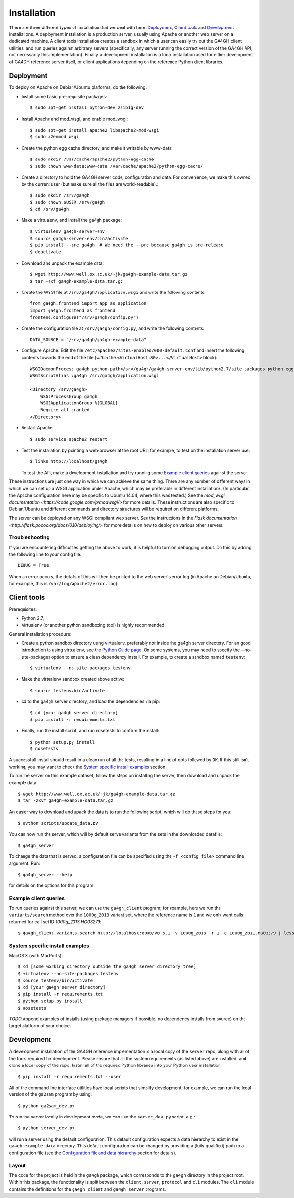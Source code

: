 ************
Installation
************

There are three different types of installation that we deal with here:
`Deployment`_, `Client tools`_ and `Development`_ installations. A
deployment installation is a production server, usually using Apache
or another web server on a dedicated machine. A client tools installation
creates a sandbox in which a user can easily try out the GA4GH client
utilities, and run queries against arbitrary servers (specifically,
any server running the correct version of the GA4GH API; not necessarily
this implementation). Finally, a development installation is a local
installation used for either development of GA4GH reference server itself,
or client applications depending on the reference Python client libraries.

----------
Deployment
----------

To deploy on Apache on Debian/Ubuntu platforms, do the following.

- Install some basic pre-requisite packages::

  $ sudo apt-get install python-dev zlib1g-dev

- Install Apache and mod_wsgi, and enable mod_wsgi::

  $ sudo apt-get install apache2 libapache2-mod-wsgi
  $ sudo a2enmod wsgi

- Create the python egg cache directory, and make it writable by
  www-data::

  $ sudo mkdir /var/cache/apache2/python-egg-cache
  $ sudo chown www-data:www-data /var/cache/apache2/python-egg-cache/

- Create a directory to hold the GA4GH server code, configuration
  and data. For convenience, we make this owned by the current user
  (but make sure all the files are world-readable).::

  $ sudo mkdir /srv/ga4gh
  $ sudo chown $USER /srv/ga4gh
  $ cd /srv/ga4gh

- Make a virtualenv, and install the ga4gh package::

  $ virtualenv ga4gh-server-env
  $ source ga4gh-server-env/bin/activate
  $ pip install --pre ga4gh  # We need the --pre because ga4gh is pre-release
  $ deactivate

- Download and unpack the example data::

  $ wget http://www.well.ox.ac.uk/~jk/ga4gh-example-data.tar.gz
  $ tar -zxf ga4gh-example-data.tar.gz

- Create the WSGI file at ``/srv/ga4gh/application.wsgi`` and write the following
  contents::

    from ga4gh.frontend import app as application
    import ga4gh.frontend as frontend
    frontend.configure("/srv/ga4gh/config.py")

- Create the configuration file at ``/srv/ga4gh/config.py``, and write the
  following contents::

    DATA_SOURCE = "/srv/ga4gh/ga4gh-example-data"

- Configure Apache. Edit the file ``/etc/apache2/sites-enabled/000-default.conf``
  and insert the following contents towards the end of the file
  (*within* the ``<VirtualHost:80>...</VirtualHost>`` block)::

    WSGIDaemonProcess ga4gh python-path=/srv/ga4gh/ga4gh-server-env/lib/python2.7/site-packages python-eggs=/var/cache/apache2/python-egg-cache
    WSGIScriptAlias /ga4gh /srv/ga4gh/application.wsgi

    <Directory /srv/ga4gh>
        WSGIProcessGroup ga4gh
        WSGIApplicationGroup %{GLOBAL}
        Require all granted
    </Directory>

- Restart Apache::

  $ sudo service apache2 restart

- Test the installation by pointing a web-browser at the root URL; for example,
  to test on the installation server use::

    $ links http://localhost/ga4gh

  To test the API, make a development installation and try running some
  `Example client queries`_ against the server

These instructions are just one way in which we can achieve the same thing.
There are any number of different ways in which we can set up a WSGI
application under Apache, which may be preferable in different installations.
(In particular, the Apache configuration here may be specific to
Ubuntu 14.04, where this was tested.)
See the `mod_wsgi documentation <https://code.google.com/p/modwsgi/>` for
more details. These instructions are also specific to Debian/Ubuntu and
different commands and directory structures will be required on
different platforms.

The server can be deployed on any WSGI compliant web server. See the
instructions in the `Flask documentation
<http://flask.pocoo.org/docs/0.10/deploying/>` for more details on
how to deploy on various other servers.

+++++++++++++++
Troubleshooting
+++++++++++++++

If you are encountering difficulties getting the above to work, it is helpful
to turn on debugging output. Do this by adding the following line to your
config file::

    DEBUG = True

When an error occurs, the details of this will then be printed to the web server's
error log (in Apache on Debian/Ubuntu, for example, this is ``/var/log/apache2/error.log``).


------------
Client tools
------------

Prerequisites:

* Python 2.7,
* Virtualenv (or another python sandboxing tool) is highly recommended.

General installation procedure:

* Create a python sandbox directory using virtualenv, preferably
  *not* inside the ga4gh server directory. For an good introduction
  to using virtualenv, see the `Python Guide page
  <http://docs.python-guide.org/en/latest/dev/virtualenvs/>`_.
  On some systems, you may need to specify the --no-site-packages
  option to ensure a clean dependency install. For example, to
  create a sandbox named ``testenv``::

  $ virtualenv --no-site-packages testenv

* Make the virtualenv sandbox created above active::

  $ source testenv/bin/activate

* cd to the ga4gh server directory, and load the dependencies via pip::

  $ cd [your ga4gh server directory]
  $ pip install -r requirements.txt

* Finally, run the install script, and run nosetests to confirm the install::

  $ python setup.py install
  $ nosetests

A successfull install should result in a clean run of all the tests,
resulting in a line of dots followed by ``OK``. If this still isn't working,
you may want to check the `System specific install examples`_ section.


To run the server on this example dataset, follow the steps on
installing the server, then download and unpack the example data ::

    $ wget http://www.well.ox.ac.uk/~jk/ga4gh-example-data.tar.gz
    $ tar -zxvf ga4gh-example-data.tar.gz

An easier way to download and upack the data is to run the following
script, which will do these steps for you::

    $ python scripts/update_data.py

You can now run the server, which will by default serve variants from the sets in
the downloaded datafile::

    $ ga4gh_server

To change the data that is served,  a configuration file can be specified using
the ``-f <config_file>`` command line argument. Run::

    $ ga4gh_server --help

for details on the options for this program.


++++++++++++++++++++++
Example client queries
++++++++++++++++++++++

To run queries against this server, we can use the ``ga4gh_client`` program;
for example, here we run the ``variants/search`` method over the
``1000g_2013`` variant set, where the reference name is ``1``
and we only want calls returned for call set ID `1000g_2013.HG03279`::

    $ ga4gh_client variants-search http://localhost:8000/v0.5.1 -V 1000g_2013 -r 1 -c 1000g_2011.HG03279 | less -S

++++++++++++++++++++++++++++++++
System specific install examples
++++++++++++++++++++++++++++++++

MacOS X (with MacPorts)::

  $ cd [some working directory outside the ga4gh server directory tree]
  $ virtualenv --no-site-packages testenv
  $ source testenv/bin/activate
  $ cd [your ga4gh server directory]
  $ pip install -r requirements.txt
  $ python setup.py install
  $ nosetests

*TODO* Append examples of installs (using package managers if possible, no dependency
installs from source) on the target platform of your choice.

-----------
Development
-----------

A development installation of the GA4GH reference implementation is a local
copy of the ``server`` repo, along with all of the tools required for development.
Please ensure that all the system requirements (as listed above) are installed, and
clone a local copy of the repo. Install all of the required Python libraries
into your Python user installation::

    $ pip install -r requirements.txt --user

All of the command line interface utilities have local scripts
that simplify development: for example, we can run the local version of the
``ga2sam`` program by using::

    $ python ga2sam_dev.py

To run the server locally in development mode, we can use the ``server_dev.py``
script, e.g.::

    $ python server_dev.py

will run a server using the default configuration. This default configuration
expects a data hierarchy to exist in the ``ga4gh-example-data`` directory.
This default configuration can be changed by providing a (fully qualified)
path to a configuration file (see the `Configuration file and data hierarchy
<http://ga4gh-reference-implementation.readthedocs.org/en/latest/introduction.html#configuration-file-and-data-hierarchy>`_ section for details).

..
  This is a hack for the link to Configuration file and data hierarchy in the introduction.rst file

++++++
Layout
++++++

The code for the project is held in the ``ga4gh`` package, which corresponds to
the ``ga4gh`` directory in the project root. Within this package, the
functionality is split between the ``client``, ``server``, ``protocol`` and
``cli`` modules.  The ``cli`` module contains the definitions for the
``ga4gh_client`` and ``ga4gh_server`` programs.
